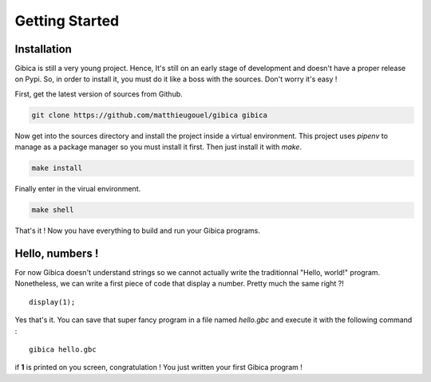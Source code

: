==================
Getting Started
==================

Installation
------------

Gibica is still a very young project. Hence, It's still on an early stage of development and doesn't have a proper release on Pypi.
So, in order to install it, you must do it like a boss with the sources. Don't worry it's easy !

First, get the latest version of sources from Github.

.. code-block:: shell

    git clone https://github.com/matthieugouel/gibica gibica

Now get into the sources directory and install the project inside a virtual environment.
This project uses `pipenv` to manage as a package manager so you must install it first. Then just install it with *make*.

.. code-block:: shell

    make install

Finally enter in the virual environment.

.. code-block:: shell

    make shell

That's it ! Now you have everything to build and run your Gibica programs.

Hello, numbers !
----------------

For now Gibica doesn't understand strings so we cannot actually write the traditionnal "Hello, world!" program.
Nonetheless, we can write a first piece of code that display a number. Pretty much the same right ?!

::

    display(1);

Yes that's it. You can save that super fancy program in a file named `hello.gbc` and execute it with the following command :

::

    gibica hello.gbc

if **1** is printed on you screen, congratulation ! You just written your first Gibica program !
